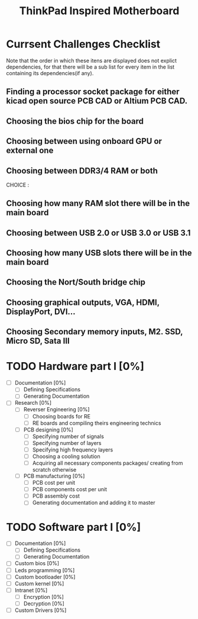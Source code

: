 #+STARTUP: overview
#+TITLE: ThinkPad Inspired Motherboard
* Currsent Challenges Checklist
  Note that the order in which these itens are displayed does not explict dependencies, for that there will be a sub list for every item in the list containing its dependencies(if any).
** Finding a processor socket package for either kicad open source PCB CAD or Altium PCB CAD.
** Choosing the bios chip for the board
** Choosing between using onboard GPU or external one
** Choosing between DDR3/4 RAM or both
CHOICE :
** Choosing how many RAM slot there will be in the main board
** Choosing between USB 2.0 or USB 3.0 or USB 3.1
** Choosing how many USB slots there will be in the main board
** Choosing the Nort/South bridge chip
** Choosing graphical outputs, VGA, HDMI, DisplayPort, DVI...
** Choosing Secondary memory inputs, M2. SSD, Micro SD, Sata III
* TODO Hardware part I [0%]
- [ ] Documentation [0%]
  - [ ] Defining Specifications
  - [ ] Generating Documentation
- [ ] Research [0%]
  - [ ] Reverser Engineering [0%]
    - [ ] Choosing boards for RE
    - [ ] RE boards and compiling theirs engineering technics
  - [ ] PCB designing [0%]
    - [ ] Specifying number of signals
    - [ ] Specifying number of layers 
    - [ ] Specifying high frequency layers
    - [ ] Choosing a cooling solution
    - [ ] Acquiring all necessary components packages/ creating from scratch otherwise
  - [ ] PCB manufacturing [0%]
    - [ ] PCB cost per unit
    - [ ] PCB components cost per unit
    - [ ] PCB assembly cost
    - [ ] Generating documentation and adding it to master
* TODO Software part I [0%]
- [ ] Documentation [0%]
  - [ ] Defining Specifications
  - [ ] Generating Documentation
- [ ] Custom bios [0%]
- [-] Leds programming [0%]
- [-] Custom bootloader [0%]
- [-] Custom kernel [0%]
- [ ] Intranet [0%]
  - [ ] Encryption [0%]
  - [ ] Decryption [0%]
- [-] Custom Drivers [0%]
